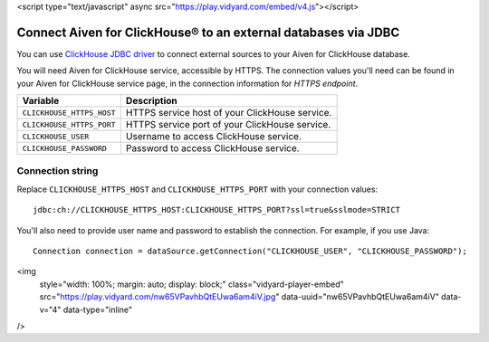 <script type="text/javascript" async src="https://play.vidyard.com/embed/v4.js"></script>

Connect Aiven for ClickHouse® to an external databases via JDBC
===============================================================

You can use `ClickHouse JDBC driver <https://github.com/ClickHouse/clickhouse-jdbc/tree/master/clickhouse-jdbc>`_ to connect external sources to your Aiven for ClickHouse database.

You will need Aiven for ClickHouse service, accessible by HTTPS. The connection values you'll need can be found in your Aiven for ClickHouse service page, in the connection information for *HTTPS endpoint*.

============================     ==========================================================================================================
Variable                         Description
============================     ==========================================================================================================
``CLICKHOUSE_HTTPS_HOST``        HTTPS service host of your ClickHouse service.
``CLICKHOUSE_HTTPS_PORT``        HTTPS service port of your ClickHouse service.
``CLICKHOUSE_USER``              Username to access ClickHouse service.
``CLICKHOUSE_PASSWORD``          Password to access ClickHouse service.
============================     ==========================================================================================================

Connection string
--------------------

Replace ``CLICKHOUSE_HTTPS_HOST`` and ``CLICKHOUSE_HTTPS_PORT`` with your connection values::

    jdbc:ch://CLICKHOUSE_HTTPS_HOST:CLICKHOUSE_HTTPS_PORT?ssl=true&sslmode=STRICT


You'll also need to provide user name and password to establish the connection. For example, if you use Java::

    Connection connection = dataSource.getConnection("CLICKHOUSE_USER", "CLICKHOUSE_PASSWORD");

.. raw:: html

    <iframe width="712" height="400" src="https://share.vidyard.com/watch/nw65VPavhbQtEUwa6am4iV?" frameborder="0" allowfullscreen></iframe>

<img
  style="width: 100%; margin: auto; display: block;"
  class="vidyard-player-embed"
  src="https://play.vidyard.com/nw65VPavhbQtEUwa6am4iV.jpg"
  data-uuid="nw65VPavhbQtEUwa6am4iV"
  data-v="4"
  data-type="inline"
/>
